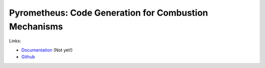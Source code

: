 Pyrometheus: Code Generation for Combustion Mechanisms
======================================================

.. image:: https://github.com/inducer/pyrometheus/workflows/CI/badge.svg
    :alt: Github Build Status
    :target: https://github.com/inducer/pyrometheus/actions?query=branch%3Amaster+workflow%3ACI
.. image:: https://badge.fury.io/py/pyrometheus.png
    :alt: Python Package Index Release Page
    :target: https://pypi.org/project/pyrometheus/

Links:

* `Documentation <https://example.com>`__ (Not yet!)

* `Github <https://github.com/inducer/pyrometheus>`__
